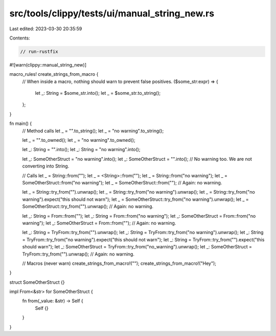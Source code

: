 src/tools/clippy/tests/ui/manual_string_new.rs
==============================================

Last edited: 2023-03-30 20:35:59

Contents:

.. code-block:: rs

    // run-rustfix

#![warn(clippy::manual_string_new)]

macro_rules! create_strings_from_macro {
    // When inside a macro, nothing should warn to prevent false positives.
    ($some_str:expr) => {
        let _: String = $some_str.into();
        let _ = $some_str.to_string();
    };
}

fn main() {
    // Method calls
    let _ = "".to_string();
    let _ = "no warning".to_string();

    let _ = "".to_owned();
    let _ = "no warning".to_owned();

    let _: String = "".into();
    let _: String = "no warning".into();

    let _: SomeOtherStruct = "no warning".into();
    let _: SomeOtherStruct = "".into(); // No warning too. We are not converting into String.

    // Calls
    let _ = String::from("");
    let _ = <String>::from("");
    let _ = String::from("no warning");
    let _ = SomeOtherStruct::from("no warning");
    let _ = SomeOtherStruct::from(""); // Again: no warning.

    let _ = String::try_from("").unwrap();
    let _ = String::try_from("no warning").unwrap();
    let _ = String::try_from("no warning").expect("this should not warn");
    let _ = SomeOtherStruct::try_from("no warning").unwrap();
    let _ = SomeOtherStruct::try_from("").unwrap(); // Again: no warning.

    let _: String = From::from("");
    let _: String = From::from("no warning");
    let _: SomeOtherStruct = From::from("no warning");
    let _: SomeOtherStruct = From::from(""); // Again: no warning.

    let _: String = TryFrom::try_from("").unwrap();
    let _: String = TryFrom::try_from("no warning").unwrap();
    let _: String = TryFrom::try_from("no warning").expect("this should not warn");
    let _: String = TryFrom::try_from("").expect("this should warn");
    let _: SomeOtherStruct = TryFrom::try_from("no_warning").unwrap();
    let _: SomeOtherStruct = TryFrom::try_from("").unwrap(); // Again: no warning.

    // Macros (never warn)
    create_strings_from_macro!("");
    create_strings_from_macro!("Hey");
}

struct SomeOtherStruct {}

impl From<&str> for SomeOtherStruct {
    fn from(_value: &str) -> Self {
        Self {}
    }
}


